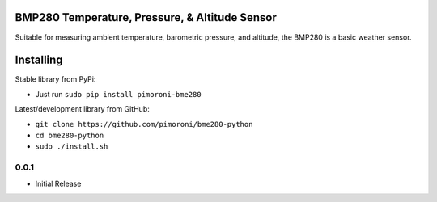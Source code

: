 BMP280 Temperature, Pressure, & Altitude Sensor
===============================================

|Build Status| |Coverage Status| |PyPi Package| |Python Versions|

Suitable for measuring ambient temperature, barometric pressure, and
altitude, the BMP280 is a basic weather sensor.

Installing
==========

Stable library from PyPi:

-  Just run ``sudo pip install pimoroni-bme280``

Latest/development library from GitHub:

-  ``git clone https://github.com/pimoroni/bme280-python``
-  ``cd bme280-python``
-  ``sudo ./install.sh``

.. |Build Status| image:: https://travis-ci.com/pimoroni/bme280-python.svg?branch=master
   :target: https://travis-ci.com/pimoroni/bme280-python
.. |Coverage Status| image:: https://coveralls.io/repos/github/pimoroni/bme280-python/badge.svg?branch=master
   :target: https://coveralls.io/github/pimoroni/bme280-python?branch=master
.. |PyPi Package| image:: https://img.shields.io/pypi/v/pimoroni-bme280.svg
   :target: https://pypi.python.org/pypi/pimoroni-bme280
.. |Python Versions| image:: https://img.shields.io/pypi/pyversions/pimoroni-bme280.svg
   :target: https://pypi.python.org/pypi/pimoroni-bme280

0.0.1
-----

* Initial Release


